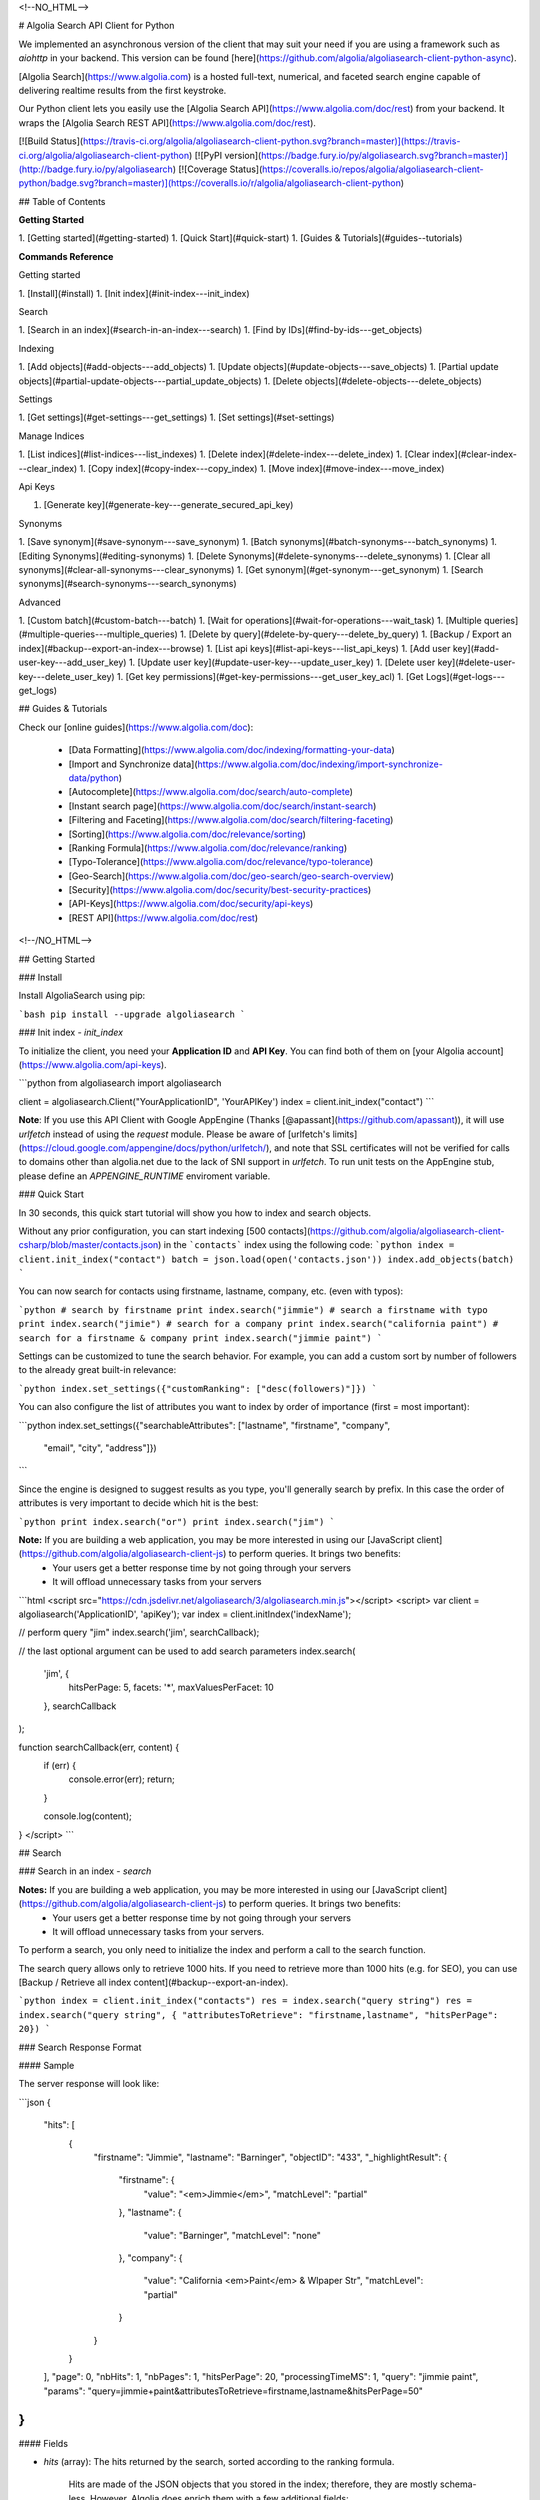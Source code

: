 <!--NO_HTML-->

# Algolia Search API Client for Python

We implemented an asynchronous version of the client that may suit your need if
you are using a framework such as `aiohttp` in your backend. This version can
be found [here](https://github.com/algolia/algoliasearch-client-python-async).





[Algolia Search](https://www.algolia.com) is a hosted full-text, numerical, and faceted search engine capable of delivering realtime results from the first keystroke.


Our Python client lets you easily use the [Algolia Search API](https://www.algolia.com/doc/rest) from your backend. It wraps the [Algolia Search REST API](https://www.algolia.com/doc/rest).



[![Build Status](https://travis-ci.org/algolia/algoliasearch-client-python.svg?branch=master)](https://travis-ci.org/algolia/algoliasearch-client-python) [![PyPI version](https://badge.fury.io/py/algoliasearch.svg?branch=master)](http://badge.fury.io/py/algoliasearch) [![Coverage Status](https://coveralls.io/repos/algolia/algoliasearch-client-python/badge.svg?branch=master)](https://coveralls.io/r/algolia/algoliasearch-client-python)







## Table of Contents

**Getting Started**

1. [Getting started](#getting-started)
1. [Quick Start](#quick-start)
1. [Guides & Tutorials](#guides--tutorials)


**Commands Reference**

Getting started

1. [Install](#install)
1. [Init index](#init-index---init_index)

Search

1. [Search in an index](#search-in-an-index---search)
1. [Find by IDs](#find-by-ids---get_objects)

Indexing

1. [Add objects](#add-objects---add_objects)
1. [Update objects](#update-objects---save_objects)
1. [Partial update objects](#partial-update-objects---partial_update_objects)
1. [Delete objects](#delete-objects---delete_objects)

Settings

1. [Get settings](#get-settings---get_settings)
1. [Set settings](#set-settings)

Manage Indices

1. [List indices](#list-indices---list_indexes)
1. [Delete index](#delete-index---delete_index)
1. [Clear index](#clear-index---clear_index)
1. [Copy index](#copy-index---copy_index)
1. [Move index](#move-index---move_index)

Api Keys

1. [Generate key](#generate-key---generate_secured_api_key)


Synonyms

1. [Save synonym](#save-synonym---save_synonym)
1. [Batch synonyms](#batch-synonyms---batch_synonyms)
1. [Editing Synonyms](#editing-synonyms)
1. [Delete Synonyms](#delete-synonyms---delete_synonyms)
1. [Clear all synonyms](#clear-all-synonyms---clear_synonyms)
1. [Get synonym](#get-synonym---get_synonym)
1. [Search synonyms](#search-synonyms---search_synonyms)


Advanced

1. [Custom batch](#custom-batch---batch)
1. [Wait for operations](#wait-for-operations---wait_task)
1. [Multiple queries](#multiple-queries---multiple_queries)
1. [Delete by query](#delete-by-query---delete_by_query)
1. [Backup / Export an index](#backup--export-an-index---browse)
1. [List api keys](#list-api-keys---list_api_keys)
1. [Add user key](#add-user-key---add_user_key)
1. [Update user key](#update-user-key---update_user_key)
1. [Delete user key](#delete-user-key---delete_user_key)
1. [Get key permissions](#get-key-permissions---get_user_key_acl)
1. [Get Logs](#get-logs---get_logs)



## Guides & Tutorials

Check our [online guides](https://www.algolia.com/doc):

 * [Data Formatting](https://www.algolia.com/doc/indexing/formatting-your-data)
 * [Import and Synchronize data](https://www.algolia.com/doc/indexing/import-synchronize-data/python)
 * [Autocomplete](https://www.algolia.com/doc/search/auto-complete)
 * [Instant search page](https://www.algolia.com/doc/search/instant-search)
 * [Filtering and Faceting](https://www.algolia.com/doc/search/filtering-faceting)
 * [Sorting](https://www.algolia.com/doc/relevance/sorting)
 * [Ranking Formula](https://www.algolia.com/doc/relevance/ranking)
 * [Typo-Tolerance](https://www.algolia.com/doc/relevance/typo-tolerance)
 * [Geo-Search](https://www.algolia.com/doc/geo-search/geo-search-overview)
 * [Security](https://www.algolia.com/doc/security/best-security-practices)
 * [API-Keys](https://www.algolia.com/doc/security/api-keys)
 * [REST API](https://www.algolia.com/doc/rest)









<!--/NO_HTML-->




## Getting Started

### Install




Install AlgoliaSearch using pip:

```bash
pip install --upgrade algoliasearch
```


### Init index - `init_index`

To initialize the client, you need your **Application ID** and **API Key**. You can find both of them on [your Algolia account](https://www.algolia.com/api-keys).

```python
from algoliasearch import algoliasearch

client = algoliasearch.Client("YourApplicationID", 'YourAPIKey')
index = client.init_index("contact")
```

**Note**: If you use this API Client with Google AppEngine (Thanks [@apassant](https://github.com/apassant)), it will use `urlfetch` instead of using the `request` module. Please be aware of [urlfetch's limits](https://cloud.google.com/appengine/docs/python/urlfetch/), and note that SSL certificates will not be verified for calls to domains other than algolia.net due to the lack of SNI support in `urlfetch`. To run unit tests on the AppEngine stub, please define an `APPENGINE_RUNTIME` enviroment variable.



### Quick Start



In 30 seconds, this quick start tutorial will show you how to index and search objects.

Without any prior configuration, you can start indexing [500 contacts](https://github.com/algolia/algoliasearch-client-csharp/blob/master/contacts.json) in the ```contacts``` index using the following code:
```python
index = client.init_index("contact")
batch = json.load(open('contacts.json'))
index.add_objects(batch)
```

You can now search for contacts using firstname, lastname, company, etc. (even with typos):

```python
# search by firstname
print index.search("jimmie")
# search a firstname with typo
print index.search("jimie")
# search for a company
print index.search("california paint")
# search for a firstname & company
print index.search("jimmie paint")
```

Settings can be customized to tune the search behavior. For example, you can add a custom sort by number of followers to the already great built-in relevance:

```python
index.set_settings({"customRanking": ["desc(followers)"]})
```

You can also configure the list of attributes you want to index by order of importance (first = most important):

```python
index.set_settings({"searchableAttributes": ["lastname", "firstname", "company", 
                                         "email", "city", "address"]})
```

Since the engine is designed to suggest results as you type, you'll generally search by prefix. In this case the order of attributes is very important to decide which hit is the best:

```python
print index.search("or")
print index.search("jim")
```


**Note:** If you are building a web application, you may be more interested in using our [JavaScript client](https://github.com/algolia/algoliasearch-client-js) to perform queries. It brings two benefits:
  * Your users get a better response time by not going through your servers
  * It will offload unnecessary tasks from your servers

```html
<script src="https://cdn.jsdelivr.net/algoliasearch/3/algoliasearch.min.js"></script>
<script>
var client = algoliasearch('ApplicationID', 'apiKey');
var index = client.initIndex('indexName');

// perform query "jim"
index.search('jim', searchCallback);

// the last optional argument can be used to add search parameters
index.search(
  'jim', {
    hitsPerPage: 5,
    facets: '*',
    maxValuesPerFacet: 10
  },
  searchCallback
);

function searchCallback(err, content) {
  if (err) {
    console.error(err);
    return;
  }

  console.log(content);
}
</script>
```








## Search

### Search in an index - `search`


**Notes:** If you are building a web application, you may be more interested in using our [JavaScript client](https://github.com/algolia/algoliasearch-client-js) to perform queries. It brings two benefits:
  * Your users get a better response time by not going through your servers
  * It will offload unnecessary tasks from your servers.


To perform a search, you only need to initialize the index and perform a call to the search function.

The search query allows only to retrieve 1000 hits. If you need to retrieve more than 1000 hits (e.g. for SEO), you can use [Backup / Retrieve all index content](#backup--export-an-index).

```python
index = client.init_index("contacts")
res = index.search("query string")
res = index.search("query string", { "attributesToRetrieve": "firstname,lastname", "hitsPerPage": 20})
```

### Search Response Format

#### Sample

The server response will look like:

```json
{
  "hits": [
    {
      "firstname": "Jimmie",
      "lastname": "Barninger",
      "objectID": "433",
      "_highlightResult": {
        "firstname": {
          "value": "<em>Jimmie</em>",
          "matchLevel": "partial"
        },
        "lastname": {
          "value": "Barninger",
          "matchLevel": "none"
        },
        "company": {
          "value": "California <em>Paint</em> & Wlpaper Str",
          "matchLevel": "partial"
        }
      }
    }
  ],
  "page": 0,
  "nbHits": 1,
  "nbPages": 1,
  "hitsPerPage": 20,
  "processingTimeMS": 1,
  "query": "jimmie paint",
  "params": "query=jimmie+paint&attributesToRetrieve=firstname,lastname&hitsPerPage=50"
}
```

#### Fields

- `hits` (array): The hits returned by the search, sorted according to the ranking formula.

    Hits are made of the JSON objects that you stored in the index; therefore, they are mostly schema-less. However, Algolia does enrich them with a few additional fields:

    - `_highlightResult` (object, optional): Highlighted attributes. *Note: Only returned when [attributesToHighlight](#attributestohighlight) is non-empty.*

        - `${attribute_name}` (object): Highlighting for one attribute.

            - `value` (string): Markup text with occurrences highlighted. The tags used for highlighting are specified via [highlightPreTag](#highlightpretag) and [highlightPostTag](#highlightposttag).

            - `matchLevel` (string, enum) = {`none` | `partial` | `full`}: Indicates how well the attribute matched the search query.

            - `matchedWords` (array): List of words *from the query* that matched the object.

            - `fullyHighlighted` (boolean): Whether the entire attribute value is highlighted.

    - `_snippetResult` (object, optional): Snippeted attributes. *Note: Only returned when [attributesToSnippet](#attributestosnippet) is non-empty.*

        - `${attribute_name}` (object): Snippeting for the corresponding attribute.

            - `value` (string): Markup text with occurrences highlighted and optional ellipsis indicators. The tags used for highlighting are specified via [highlightPreTag](#highlightpretag) and [highlightPostTag](#highlightposttag). The text used to indicate ellipsis is specified via [snippetEllipsisText](#snippetellipsistext).

            - `matchLevel` (string, enum) = {`none` | `partial` | `full`}: Indicates how well the attribute matched the search query.

    - `_rankingInfo` (object, optional): Ranking information. *Note: Only returned when [getRankingInfo](#getrankinginfo) is `true`.*

        - `nbTypos` (integer): Number of typos encountered when matching the record. Corresponds to the `typos` ranking criterion in the ranking formula.

        - `firstMatchedWord` (integer): Position of the most important matched attribute in the attributes to index list. Corresponds to the `attribute` ranking criterion in the ranking formula.

        - `proximityDistance` (integer): When the query contains more than one word, the sum of the distances between matched words. Corresponds to the `proximity` criterion in the ranking formula.

        - `userScore` (integer): Custom ranking for the object, expressed as a single numerical value. Conceptually, it's what the position of the object would be in the list of all objects sorted by custom ranking. Corresponds to the `custom` criterion in the ranking formula.

        - `geoDistance` (integer): Distance between the geo location in the search query and the best matching geo location in the record, divided by the geo precision.

        - `geoPrecision` (integer): Precision used when computed the geo distance, in meters. All distances will be floored to a multiple of this precision.

        - `nbExactWords` (integer): Number of exactly matched words. If `alternativeAsExact` is set, it may include plurals and/or synonyms.

        - `words` (integer): Number of matched words, including prefixes and typos.

        - `filters` (integer): *This field is reserved for advanced usage.* It will be zero in most cases.

    - `_distinctSeqID` (integer): *Note: Only returned when [distinct](#distinct) is non-zero.* When two consecutive results have the same value for the attribute used for "distinct", this field is used to distinguish between them.

- `nbHits` (integer): Number of hits that the search query matched.

- `page` (integer): Index of the current page (zero-based). See the [page](#page) search parameter. *Note: Not returned if you use `offset`/`length` for pagination.*

- `hitsPerPage` (integer): Maximum number of hits returned per page. See the [hitsPerPage](#hitsperpage) search parameter. *Note: Not returned if you use `offset`/`length` for pagination.*

- `nbPages` (integer): Number of pages corresponding to the number of hits. Basically, `ceil(nbHits / hitsPerPage)`. *Note: Not returned if you use `offset`/`length` for pagination.*

- `processingTimeMS` (integer): Time that the server took to process the request, in milliseconds. *Note: This does not include network time.*

- `query` (string): An echo of the query text. See the [query](#query) search parameter.

- `queryAfterRemoval` (string, optional): *Note: Only returned when [removeWordsIfNoResults](#removewordsifnoresults) is set to `lastWords` or `firstWords`.* A markup text indicating which parts of the original query have been removed in order to retrieve a non-empty result set. The removed parts are surrounded by `<em>` tags.

- `params` (string, URL-encoded): An echo of all search parameters.

- `message` (string, optional): Used to return warnings about the query.


- `aroundLatLng` (string, optional): *Note: Only returned when [aroundLatLngViaIP](#aroundlatlngviaip) is set.* The computed geo location. **Warning: for legacy reasons, this parameter is a string and not an object.** Format: `${lat},${lng}`, where the latitude and longitude are expressed as decimal floating point numbers.


- `automaticRadius` (integer, optional): *Note: Only returned for geo queries without an explicitly specified radius (see `aroundRadius`).* The automatically computed radius. **Warning: for legacy reasons, this parameter is a string and not an integer.**

When [getRankingInfo](#getrankinginfo) is set to `true`, the following additional fields are returned:

- `serverUsed` (string): Actual host name of the server that processed the request. (Our DNS supports automatic failover and load balancing, so this may differ from the host name used in the request.)

- `parsedQuery` (string): The query string that will be searched, after normalization. Normalization includes removing stop words (if [removeStopWords](#removestopwords) is enabled), and transforming portions of the query string into phrase queries (see [advancedSyntax](#advancedsyntax)).

- `timeoutCounts` (boolean): Whether a timeout was hit when computing the facet counts. When `true`, the counts will be interpolated (i.e. approximate). See also `exhaustiveFacetsCount`.

- `timeoutHits` (boolean): Whether a timeout was hit when retrieving the hits. When true, some results may be missing.

... and ranking information is also added to each of the hits (see above).

When [facets](#facets) is non-empty, the following additional fields are returned:

- `facets` (object): Maps each facet name to the corresponding facet counts:

    - `${facet_name}` (object): Facet counts for the corresponding facet name:

        - `${facet_value}` (integer): Count for this facet value.

- `facets_stats` (object, optional): *Note: Only returned when at least one of the returned facets contains numerical values.* Statistics for numerical facets:

    - `${facet_name}` (object): The statistics for a given facet:

        - `min` (integer | float): The minimum value in the result set.

        - `max` (integer | float): The maximum value in the result set.

        - `avg` (integer | float): The average facet value in the result set.

        - `sum` (integer | float): The sum of all values in the result set.

- `exhaustiveFacetsCount` (boolean): Whether the counts are exhaustive (`true`) or approximate (`false`). *Note: When using [distinct](#distinct), the facet counts cannot be exhaustive.*

### Search Parameters

Here is the list of parameters you can use with the search method (`search` [scope](#scope)):
Parameters that can also be used in a setSettings also have the `indexing` [scope](#scope)

**Search**

- [query](#query) `search`

**Attributes**

- [attributesToRetrieve](#attributestoretrieve) `settings`, `search`
- [restrictSearchableAttributes](#restrictsearchableattributes) `search`

**Filtering / Faceting**

- [filters](#filters) `search`
- [facets](#facets) `search`
- [maxValuesPerFacet](#maxvaluesperfacet) `settings`, `search`

**Highlighting / Snippeting**

- [attributesToHighlight](#attributestohighlight) `settings`, `search`
- [attributesToSnippet](#attributestosnippet) `settings`, `search`
- [highlightPreTag](#highlightpretag) `settings`, `search`
- [highlightPostTag](#highlightposttag) `settings`, `search`
- [snippetEllipsisText](#snippetellipsistext) `settings`, `search`
- [restrictHighlightAndSnippetArrays](#restricthighlightandsnippetarrays) `settings`, `search`

**Pagination**

- [page](#page) `search`
- [hitsPerPage](#hitsperpage) `settings`, `search`
- [offset](#offset) `search`
- [length](#length) `search`

**Typos**

- [minWordSizefor1Typo](#minwordsizefor1typo) `settings`, `search`
- [minWordSizefor2Typos](#minwordsizefor2typos) `settings`, `search`
- [typoTolerance](#typotolerance) `settings`, `search`
- [allowTyposOnNumericTokens](#allowtyposonnumerictokens) `settings`, `search`
- [ignorePlurals](#ignoreplurals) `settings`, `search`
- [disableTypoToleranceOnAttributes](#disabletypotoleranceonattributes) `settings`, `search`

**Geo-Search**

- [aroundLatLng](#aroundlatlng) `search`
- [aroundLatLngViaIP](#aroundlatlngviaip) `search`
- [aroundRadius](#aroundradius) `search`
- [aroundPrecision](#aroundprecision) `search`
- [minimumAroundRadius](#minimumaroundradius) `search`
- [insideBoundingBox](#insideboundingbox) `search`
- [insidePolygon](#insidepolygon) `search`

**Query Strategy**

- [queryType](#querytype) `settings`, `search`
- [removeWordsIfNoResults](#removewordsifnoresults) `settings`, `search`
- [advancedSyntax](#advancedsyntax) `settings`, `search`
- [optionalWords](#optionalwords) `settings`, `search`
- [removeStopWords](#removestopwords) `settings`, `search`
- [disableExactOnAttributes](#disableexactonattributes) `settings`, `search`
- [exactOnSingleWordQuery](#exactonsinglewordquery) `settings`, `search`
- [alternativesAsExact](#alternativesasexact) `settings`, `search`

**Advanced**

- [distinct](#distinct) `settings`, `search`
- [getRankingInfo](#getrankinginfo) `search`
- [numericFilters (deprecated)](#numericfilters-deprecated) `search`
- [tagFilters (deprecated)](#tagfilters-deprecated) `search`
- [facetFilters (deprecated)](#facetfilters-deprecated) `search`
- [analytics](#analytics) `search`
- [analyticsTags](#analyticstags) `search`
- [synonyms](#synonyms) `search`
- [replaceSynonymsInHighlight](#replacesynonymsinhighlight) `search`, `settings`
- [minProximity](#minproximity) `search`, `settings`
- [responseFields](#responsefields) `search`, `settings`

### Multiple queries - `multiple_queries`

You can send multiple queries with a single API call using a batch of queries:

```python
# perform 3 queries in a single API call:
# - 1st query targets index `categories`
# - 2nd and 3rd queries target index `products` 
results = self.client.multiple_queries([{"indexName" : "categories", "query" : myQueryString, "hitsPerPage": 3}
  , {"indexName" : "categories", "query" : myQueryString, "hitsPerPage": 3, "filters": "_tags:promotion"}
  , {"indexName" : "categories", "query" : myQueryString, "hitsPerPage": 10}])

print results["results"]
```

You can specify a `strategy` parameter to optimize your multiple queries:

- `none`: Execute the sequence of queries until the end.
- `stopIfEnoughMatches`: Execute the sequence of queries until the number of hits is reached by the sum of hits.

#### Response

The resulting JSON contains the following fields:

- `results` (array): The results for each request, in the order they were submitted. The contents are the same as in [Search in an index](#search-in-an-index---search).

    Each result also includes the following additional fields:

    - `index` (string): The name of the targeted index.

    - `processed` (boolean, optional): *Note: Only returned when `strategy` is `stopIfEnoughmatches`.* Whether the query was processed.



### Find by IDs - `get_objects`

You can easily retrieve an object using its `objectID` and optionally specify a comma separated list of attributes you want:

```python
# Retrieves all attributes
index.get_object("myID")
# Retrieves firstname and lastname attributes
res = index.get_object("myID", "firstname,lastname")
# Retrieves only the firstname attribute
res = index.get_object("myID", "firstname")
```

You can also retrieve a set of objects:

```python
res = index.get_objects(["myID1", "myID2"])
```




## Indexing



### Add objects - `add_objects`

Each entry in an index has a unique identifier called `objectID`. There are two ways to add an entry to the index:

 1. Supplying your own `objectID`.
 2. Using automatic `objectID` assignment. You will be able to access it in the answer.

You don't need to explicitly create an index, it will be automatically created the first time you add an object.
Objects are schema less so you don't need any configuration to start indexing. If you wish to configure things, the settings section provides details about advanced settings.

Example with automatic `objectID` assignments:

```python
res = index.add_objects([{"firstname": "Jimmie", 
                         "lastname": "Barninger"},
                        {"firstname": "Warren", 
                         "lastname": "Speach"}])
```

Example with manual `objectID` assignments:

```python
res = index.add_objects([{"objectID": "1",
                         "firstname": "Jimmie",
                         "lastname": "Barninger"},
                        {"objectID": "2",
                         "firstname": "Warren",
                         "lastname": "Speach"}])
```

To add a single object, use the `[Add object](#add-object---add_object)` method:

```python
res = index.add_object({"firstname": "Jimmie", 
                       "lastname": "Barninger"}, "myID")
print "ObjectID=%s" % res["objectID"]
```

### Update objects - `save_objects`

You have three options when updating an existing object:

 1. Replace all its attributes.
 2. Replace only some attributes.
 3. Apply an operation to some attributes.

Example on how to replace all attributes existing objects:

```python
res = index.save_objects([{"firstname": "Jimmie", 
                          "lastname": "Barninger",
                           "objectID": "myID1"},
                          {"firstname": "Warren", 
                          "lastname": "Speach",
                           "objectID": "myID2"}])
```

To update a single object, you can use the `save_object` method:

```python
index.save_object({"firstname": "Jimmie", 
                  "lastname": "Barninger", 
                  "city": "New York",
                  "objectID": "myID"})
```


### Partial update objects - `partial_update_objects`

You have many ways to update an object's attributes:

 1. Set the attribute value
 2. Add a string or number element to an array
 3. Remove an element from an array
 4. Add a string or number element to an array if it doesn't exist
 5. Increment an attribute
 6. Decrement an attribute

Example to update only the city attribute of an existing object:

```python
index.partial_update_object({"city": "San Francisco", 
                           "objectID": "myID"})
```

Example to add a tag:

```python
index.partial_update_object({"_tags": { "value": "MyTag", "_operation": "Add"}, 
                           "objectID": "myID"})
```

Example to remove a tag:

```python
index.partial_update_object({"_tags": { "value": "MyTag", "_operation": "Remove"}, 
                           "objectID": "myID"})
```

Example to add a tag if it doesn't exist:

```python
index.partial_update_object({"_tags": { "value": "MyTag", "_operation": "AddUnique"}, 
                           "objectID": "myID"})
```

Example to increment a numeric value:

```python
index.partial_update_object({"price": { "value": 42, "_operation": "Increment"}, 
                           "objectID": "myID"})
```

Note: Here we are incrementing the value by `42`. To increment just by one, put
`value:1`.

Example to decrement a numeric value:

```python
index.partial_update_object({"price": { "value": 42, "_operation": "Decrement"}, 
                           "objectID": "myID"})
```

Note: Here we are decrementing the value by `42`. To decrement just by one, put
`value:1`.

To partial update multiple objects using one API call, you can use the `[Partial update objects](#partial-update-objects---partial_update_objects)` method:

```python
res = index.partial_update_objects([{"firstname": "Jimmie", 
                                   "objectID": "myID1"},
                                  {"firstname": "Warren", 
                                   "objectID": "myID2"}])
```


### Delete objects - `delete_objects`

You can delete objects using their `objectID`:

```python
res = index.delete_objects(["myID1", "myID2"])
```

To delete a single object, you can use the `[Delete object](#delete-object---delete_object)` method:

```python
index.delete_object("myID")
```

### Delete by query - `delete_by_query`

You can delete all objects matching a single query with the following code. Internally, the API client performs the query, deletes all matching hits, and waits until the deletions have been applied.


Take your precautions when using this method. Calling it with an empty query will result in cleaning the index of all its records.

```python
params = {}
index.delete_by_query("John", params)
```

### Wait for operations - `wait_task`

All write operations in Algolia are asynchronous by design.

It means that when you add or update an object to your index, our servers will
reply to your request with a `taskID` as soon as they understood the write
operation.

The actual insert and indexing will be done after replying to your code.

You can wait for a task to complete using the `waitTask` method on the `taskID` returned by a write operation.

For example, to wait for indexing of a new object:

```python
res = index.add_object({"firstname": "Jimmie", 
                       "lastname": "Barninger"})
index.wait_task(res["taskID"])
```

If you want to ensure multiple objects have been indexed, you only need to check
the biggest `taskID`.


## Settings



### Get settings - `get_settings`

You can retrieve settings:

```python
settings = index.get_settings()
print settings
```

### Set settings

```python
index.set_settings({"customRanking": ["desc(followers)"]})
```

**Warning**

Performance wise, it's better to do a `` before pushing the data

#### Replica settings

You can forward all settings updates to the replicas of an index by using the `forwardToReplicas` option:

```python
index.set_settings({"customRanking": ["desc(followers)"]}, True)
```



### Index settings parameters

Here is the list of parameters you can use with the set settings method (`settings` [scope](#scope)).


Parameters that can be overridden at search time also have the `search` [scope](#scope).

**Attributes**

- [searchableAttributes](#searchableattributes) `settings`
- [attributesForFaceting](#attributesforfaceting) `settings`
- [attributesToRetrieve](#attributestoretrieve) `settings`, `search`
- [unretrievableAttributes](#unretrievableattributes) `settings`

**Ranking**

- [ranking](#ranking) `settings`
- [customRanking](#customranking) `settings`
- [replicas](#replicas) `settings`

**Filtering / Faceting**

- [maxValuesPerFacet](#maxvaluesperfacet) `settings`, `search`

**Highlighting / Snippeting**

- [attributesToHighlight](#attributestohighlight) `settings`, `search`
- [attributesToSnippet](#attributestosnippet) `settings`, `search`
- [highlightPreTag](#highlightpretag) `settings`, `search`
- [highlightPostTag](#highlightposttag) `settings`, `search`
- [snippetEllipsisText](#snippetellipsistext) `settings`, `search`

**Pagination**

- [hitsPerPage](#hitsperpage) `settings`, `search`

**Typos**

- [minWordSizefor1Typo](#minwordsizefor1typo) `settings`, `search`
- [minWordSizefor2Typos](#minwordsizefor2typos) `settings`, `search`
- [typoTolerance](#typotolerance) `settings`, `search`
- [allowTyposOnNumericTokens](#allowtyposonnumerictokens) `settings`, `search`
- [ignorePlurals](#ignoreplurals) `settings`, `search`
- [disableTypoToleranceOnAttributes](#disabletypotoleranceonattributes) `settings`, `search`
- [separatorsToIndex](#separatorstoindex) `settings`

**Query Strategy**

- [queryType](#querytype) `settings`, `search`
- [removeWordsIfNoResults](#removewordsifnoresults) `settings`, `search`
- [advancedSyntax](#advancedsyntax) `settings`, `search`
- [optionalWords](#optionalwords) `settings`, `search`
- [removeStopWords](#removestopwords) `settings`, `search`
- [disablePrefixOnAttributes](#disableprefixonattributes) `settings`
- [disableExactOnAttributes](#disableexactonattributes) `settings`, `search`
- [exactOnSingleWordQuery](#exactonsinglewordquery) `settings`, `search`
- [alternativesAsExact](#alternativesasexact) `settings`, `search`

**Advanced**

- [attributeForDistinct](#attributefordistinct) `settings`
- [distinct](#distinct) `settings`, `search`
- [numericAttributesForFiltering](#numericattributesforfiltering) `settings`
- [allowCompressionOfIntegerArray](#allowcompressionofintegerarray) `settings`
- [altCorrections](#altcorrections) `settings`
- [placeholders](#placeholders) `settings`

## Parameters

### Overview

#### Scope

Each parameter in this page has a scope. Depending on the scope, you can use the parameter within the `setSettings`
and/or the `search` method

They are three scopes:

- `settings`: The setting can only be used in the `setSettings` method
- `search`: The setting can only be used in the `search` method
- `settings` `search`: The setting can be used in the `setSettings` method and be override in the`search` method


#### Parameters List

**Search**

- [query](#query) `search`

**Attributes**

- [searchableAttributes](#searchableattributes) `settings`
- [attributesForFaceting](#attributesforfaceting) `settings`
- [unretrievableAttributes](#unretrievableattributes) `settings`
- [attributesToRetrieve](#attributestoretrieve) `settings`, `search`
- [restrictSearchableAttributes](#restrictsearchableattributes) `search`

**Ranking**

- [ranking](#ranking) `settings`
- [customRanking](#customranking) `settings`
- [replicas](#replicas) `settings`

**Filtering / Faceting**

- [filters](#filters) `search`
- [facets](#facets) `search`
- [maxValuesPerFacet](#maxvaluesperfacet) `settings`, `search`

**Highlighting / Snippeting**

- [attributesToHighlight](#attributestohighlight) `settings`, `search`
- [attributesToSnippet](#attributestosnippet) `settings`, `search`
- [highlightPreTag](#highlightpretag) `settings`, `search`
- [highlightPostTag](#highlightposttag) `settings`, `search`
- [snippetEllipsisText](#snippetellipsistext) `settings`, `search`
- [restrictHighlightAndSnippetArrays](#restricthighlightandsnippetarrays) `settings`, `search`

**Pagination**

- [page](#page) `search`
- [hitsPerPage](#hitsperpage) `settings`, `search`
- [offset](#offset) `search`
- [length](#length) `search`

**Typos**

- [minWordSizefor1Typo](#minwordsizefor1typo) `settings`, `search`
- [minWordSizefor2Typos](#minwordsizefor2typos) `settings`, `search`
- [typoTolerance](#typotolerance) `settings`, `search`
- [allowTyposOnNumericTokens](#allowtyposonnumerictokens) `settings`, `search`
- [ignorePlurals](#ignoreplurals) `settings`, `search`
- [disableTypoToleranceOnAttributes](#disabletypotoleranceonattributes) `settings`, `search`
- [separatorsToIndex](#separatorstoindex) `settings`

**Geo-Search**

- [aroundLatLng](#aroundlatlng) `search`
- [aroundLatLngViaIP](#aroundlatlngviaip) `search`
- [aroundRadius](#aroundradius) `search`
- [aroundPrecision](#aroundprecision) `search`
- [minimumAroundRadius](#minimumaroundradius) `search`
- [insideBoundingBox](#insideboundingbox) `search`
- [insidePolygon](#insidepolygon) `search`

**Query Strategy**

- [queryType](#querytype) `settings`, `search`
- [removeWordsIfNoResults](#removewordsifnoresults) `settings`, `search`
- [advancedSyntax](#advancedsyntax) `settings`, `search`
- [optionalWords](#optionalwords) `settings`, `search`
- [removeStopWords](#removestopwords) `settings`, `search`
- [disablePrefixOnAttributes](#disableprefixonattributes) `settings`
- [disableExactOnAttributes](#disableexactonattributes) `settings`, `search`
- [exactOnSingleWordQuery](#exactonsinglewordquery) `settings`, `search`
- [alternativesAsExact](#alternativesasexact) `settings`, `search`

**Advanced**

- [attributeForDistinct](#attributefordistinct) `settings`
- [distinct](#distinct) `settings`, `search`
- [getRankingInfo](#getrankinginfo) `search`
- [numericAttributesForFiltering](#numericattributesforfiltering) `settings`
- [allowCompressionOfIntegerArray](#allowcompressionofintegerarray) `settings`
- [numericFilters (deprecated)](#numericfilters-deprecated) `search`
- [tagFilters (deprecated)](#tagfilters-deprecated) `search`
- [facetFilters (deprecated)](#facetfilters-deprecated) `search`
- [analytics](#analytics) `search`
- [analyticsTags](#analyticstags) `search`
- [synonyms](#synonyms) `search`
- [replaceSynonymsInHighlight](#replacesynonymsinhighlight) `search`, `settings`
- [placeholders](#placeholders) `settings`
- [altCorrections](#altcorrections) `settings`
- [minProximity](#minproximity) `search`, `settings`
- [responseFields](#responsefields) `search`, `settings`

### Search

#### query

- scope: `search`
- type: `string`
- default: `""`


The instant search query string, used to set the string you want to search in your index. If no query parameter is set, the textual search will match with all the objects.

### Attributes

#### searchableAttributes

- scope: `settings`
- type: `array of strings`
- default: `*`
- formerly known as: `attributesToIndex`


The list of attributes you want index (i.e. to make searchable).

If set to null, all textual and numerical attributes of your objects are indexed.
Make sure you updated this setting to get optimal results.

This parameter has two important uses:

1. **Limit the attributes to index.** For example, if you store the URL of a picture, you want to store it and be able to retrieve it, but you probably don't want to search in the URL.

2. **Control part of the ranking.** The contents of the `searchableAttributes` parameter impacts ranking in two complementary ways:

    First, the order in which attributes are listed defines their ranking priority: matches in attributes at the beginning of the list will be considered more important than matches in attributes further down the list. To assign the same priority to several attributes, pass them within the same string, separated by commas. For example, by specifying `["title,"alternative_title", "text"]`, `title` and `alternative_title` will have the same priority, but a higher priority than `text`.

    Then, within the same attribute, matches near the beginning of the text will be considered more important than matches near the end. You can disable this behavior by wrapping your attribute name inside an `unordered()` modifier. For example, `["title", "unordered(text)"]` will consider all positions inside the `text` attribute as equal, but positions inside the `title` attribute will still matter.

**Note:** To get a full description of how the ranking works, you can have a look at our [Ranking guide](https://www.algolia.com/doc/guides/relevance/ranking).


#### attributesForFaceting

- scope: `settings`
- type: `array of strings`
- default: `null`


The list of attributes you want to use for faceting.
All strings within these attributes will be extracted and added as facets.
If set to `null`, no attribute is used for faceting.


#### unretrievableAttributes

- scope: `settings`
- type: `array of strings`
- default: `null`


The list of attributes that cannot be retrieved at query time.
This feature allows you to have attributes that are used for indexing
and/or ranking but cannot be retrieved.

**Warning**: For testing purposes, this setting is ignored when you're using the **admin** API key.

#### attributesToRetrieve

- scope: `settings`, `search`
- type: `array of strings`
- default: `*`


A string that contains the list of attributes you want to retrieve in order to minimize the size of the JSON answer.

Attributes are separated with a comma (for example `"name,address"`).
You can also use a string array encoding (for example `["name","address"]` ).
By default, all attributes are retrieved.
You can also use `*` to retrieve all values when an **attributesToRetrieve** setting is specified for your index.

**Note:** `objectID` is always retrieved, even when not specified.


#### restrictSearchableAttributes

- scope: `search`
- type: `array of strings`
- default: `searchableAttributes`


List of attributes you want to use for textual search (must be a subset of the `searchableAttributes` index setting).
Attributes are separated with a comma such as `"name,address"`.
You can also use JSON string array encoding such as `encodeURIComponent("[\"name\",\"address\"]")`.
By default, all attributes specified in the `searchableAttributes` settings are used to search.


### Ranking

#### ranking

- scope: `settings`
- type: `array of strings`
- default: `['typo', 'geo', 'words', 'filters', 'proximity', 'attribute', 'exact', 'custom']`


Controls the way results are sorted.

We have nine available criterion:

* `typo`: Sort according to number of typos.
* `geo`: Sort according to decreasing distance when performing a geo location based search.
* `words`: Sort according to the number of query words matched by decreasing order. This parameter is useful when you use the `optionalWords` query parameter to have results with the most matched words first.
* `proximity`: Sort according to the proximity of the query words in hits.
* `attribute`: Sort according to the order of attributes defined by searchableAttributes.
* `exact`:
  * If the user query contains one word: sort objects having an attribute that is exactly the query word before others. For example, if you search for the TV show "V", you want to find it with the "V" query and avoid getting all popular TV shows starting by the letter V before it.
  * If the user query contains multiple words: sort according to the number of words that matched exactly (not as a prefix).
* `custom`: Sort according to a user defined formula set in the `customRanking` attribute.
* `asc(attributeName)`: Sort according to a numeric attribute using ascending order. `attributeName` can be the name of any numeric attribute in your records (integer, double or boolean).
* `desc(attributeName)`: Sort according to a numeric attribute using descending order. `attributeName` can be the name of any numeric attribute in your records (integer, double or boolean).

To get a full description of how the Ranking works,
you can have a look at our [Ranking guide](https://www.algolia.com/doc/guides/relevance/ranking).

#### customRanking

- scope: `settings`
- type: `array of strings`
- default: `[]`


Lets you specify part of the ranking.

The syntax of this condition is an array of strings containing attributes
prefixed by the asc (ascending order) or desc (descending order) operator.

For example, `"customRanking" => ["desc(population)", "asc(name)"]`.

To get a full description of how the Custom Ranking works,
you can have a look at our [Ranking guide](https://www.algolia.com/doc/guides/relevance/ranking).

#### replicas

- scope: `settings`
- type: `array of strings`
- default: `[]`
- formerly known as: `slaves`


The list of indices on which you want to replicate all write operations.

In order to get response times in milliseconds, we pre-compute part of the ranking during indexing.

If you want to use different ranking configurations depending of the use case,
you need to create one index per ranking configuration.

This option enables you to perform write operations only on this index and automatically
update replica indices with the same operations.

### Filtering / Faceting

#### filters

- scope: `search`
- type: `string`
- default: `""`


Filter the query with numeric, facet or/and tag filters.

The syntax is a SQL like syntax, you can use the OR and AND keywords.
The syntax for the underlying numeric, facet and tag filters is the same than in the other filters:

`available=1 AND (category:Book OR NOT category:Ebook) AND _tags:public`
`date: 1441745506 TO 1441755506 AND inStock > 0 AND author:"John Doe"`

If no attribute name is specified,
the filter applies to `_tags`.

For example: `public OR user_42` will translate to `_tags:public OR _tags:user_42`.

The list of keywords is:

* `OR`: create a disjunctive filter between two filters.
* `AND`: create a conjunctive filter between two filters.
* `TO`: used to specify a range for a numeric filter.
* `NOT`: used to negate a filter. The syntax with the `-` isn’t allowed.

**Note:** To specify a value with spaces or with a value equal to a keyword, it's possible to add quotes.

**Warnings:**

* Like for the other filters (for performance reasons), it's not possible to have `FILTER1 OR (FILTER2 AND FILTER3)`.
* It is not possible to mix different categories of filters inside an OR like: `num=3 OR tag1 OR facet:value`.
* It is not possible to negate a group; only individual filters can be negated:  `NOT(FILTER1 OR (FILTER2))` is not allowed.


#### facets

- scope: `search`
- type: `string`
- default: `""`


You can use [facets](#facets) to retrieve only a part of your attributes declared in
**[attributesForFaceting](#attributesforfaceting)** attributes.
It will not filter your results, if you want to filter results you should use [filters](#filters).

For each of the declared attributes, you'll be able to retrieve a list of the most relevant facet values,
and their associated count for the current query.

**Example**

If you have defined in your **[attributesForFaceting](#attributesforfaceting)**:

```
["category", "author", "nb_views", "nb_downloads"]
```

... but, for the current search, you want to retrieve facet values only for `category` and `author`, then you can specify:

```
["category", "author"]
```

**Warnings**

- When using [facets](#facets) in a search query, only attributes that have been added in **attributesForFaceting** index setting can be used in this parameter.
You can also use `*` to perform faceting on all attributes specified in `attributesForFaceting`.
If the number of results is important, the count can be approximate,
the attribute `exhaustiveFacetsCount` in the response is true when the count is exact.

#### maxValuesPerFacet

- scope: `settings`, `search`
- type: `integer`
- default: `""`


Limit the number of facet values returned for each facet.

For example, `maxValuesPerFacet=10` will retrieve a maximum of 10 values per facet.

**Warnings**

- The engine has a hard limit on the `maxValuesPerFacet` of `1000`. Any value above that will be interpreted by the engine as being `1000`.

### Highlighting / Snippeting

#### attributesToHighlight

- scope: `settings`, `search`
- type: `array of strings`
- default: `null`


Default list of attributes to highlight.
If set to null, all indexed attributes are highlighted.

A string that contains the list of attributes you want to highlight according to the query.
Attributes are separated by commas.
You can also use a string array encoding (for example `["name","address"]`).
If an attribute has no match for the query, the raw value is returned.
By default, all indexed attributes are highlighted (as long as they are strings).
You can use `*` if you want to highlight all attributes.

A matchLevel is returned for each highlighted attribute and can contain:

* `full`: If all the query terms were found in the attribute.
* `partial`: If only some of the query terms were found.
* `none`: If none of the query terms were found.

#### attributesToSnippet

- scope: `settings`, `search`
- type: `array of strings`
- default: `null`


Default list of attributes to snippet alongside the number of words to return (syntax is `attributeName:nbWords`).
If set to null, no snippet is computed.

#### highlightPreTag

- scope: `settings`, `search`
- type: `string`
- default: `<em>`


Specify the string that is inserted before the highlighted parts in the query result (defaults to `<em>`).



#### highlightPostTag

- scope: `settings`, `search`
- type: `string`
- default: `</em>`


Specify the string that is inserted after the highlighted parts in the query result (defaults to `</em>`).



#### snippetEllipsisText

- scope: `settings`, `search`
- type: `string`
- default: `…`


String used as an ellipsis indicator when a snippet is truncated.

**Note:** Defaults to an empty string for all accounts created before 10/2/2016, and to `…` (U+2026) for accounts created after that date.

#### restrictHighlightAndSnippetArrays

- scope: `settings`, `search`
- type: `boolean`
- default: `false`


If set to true, restrict arrays in highlights and snippets to items that matched the query at least partially else return all array items in highlights and snippets.

### Pagination

#### page

- scope: `search`
- type: `integer`
- default: `0`


Pagination parameter used to select the page to retrieve.

**Warning:** Page is zero based. Thus, to retrieve the 10th page, you need to set `page=9`.

#### hitsPerPage

- scope: `settings`, `search`
- type: `integer`
- default: `20`


Pagination parameter used to select the number of hits per page.

#### offset

- scope: `search`
- type: `integer`
- default: `null`


Offset of the first hit to return (zero-based).

**Warning:** In most cases, `page`/`hitsPerPage` is the recommended method for pagination; `offset`/`length` is reserved for advanced use.

#### length

- scope: `search`
- type: `integer`
- default: `null`


Number of hits to return.

**Warning:** In most cases, `page`/`hitsPerPage` is the recommended method for pagination; `offset`/`length` is reserved for advanced use.

### Typos

#### minWordSizefor1Typo

- scope: `settings`, `search`
- type: `integer`
- default: `4`


The minimum number of characters needed to accept one typo.

#### minWordSizefor2Typos

- scope: `settings`, `search`
- type: `integer`
- default: `8`


The minimum number of characters needed to accept two typos.

#### typoTolerance

- scope: `settings`, `search`
- type: `boolean`
- default: `true`


This option allows you to control the number of typos allowed in the result set:

* `true`: The typo tolerance is enabled and all matching hits are retrieved (default behavior).
* `false`: The typo tolerance is disabled. All results with typos will be hidden.
* `min`: Only keep results with the minimum number of typos. For example, if one result matches without typos, then all results with typos will be hidden.
* `strict`: Hits matching with 2 typos are not retrieved if there are some matching without typos.


#### allowTyposOnNumericTokens

- scope: `settings`, `search`
- type: `boolean`
- default: `true`


If set to false, disables typo tolerance on numeric tokens (numbers).

#### ignorePlurals

- scope: `settings`, `search`
- type: `boolean`
- default: `false`


If set to true, plural won't be considered as a typo. For example, car and cars, or foot and feet will be considered as equivalent. Defaults to false.

#### disableTypoToleranceOnAttributes

- scope: `settings`, `search`
- type: `string`
- default: `""`


List of attributes on which you want to disable typo tolerance
(must be a subset of the `searchableAttributes` index setting).

Attributes are separated with a comma such as `"name,address"`.
You can also use JSON string array encoding such as `encodeURIComponent("[\"name\",\"address\"]")`.

#### separatorsToIndex

- scope: `settings`
- type: `string`
- default: `""`


Specify the separators (punctuation characters) to index.

By default, separators are not indexed.

**Example:** Use `+#` to be able to search for "Google+" or "C#".



### Geo-Search

Geo search requires that you provide at least one geo location in each record at indexing time, under the `_geoloc` attribute. Each location must be an object with two numeric `lat` and `lng` attributes. You may specify either one location:

```
{
  "_geoloc": {
    "lat": 48.853409,
    "lng": 2.348800
  }
}
```

... or an array of locations:

```
{
  "_geoloc": [
    {
      "lat": 48.853409,
      "lng": 2.348800
    },
    {
      "lat": 48.547456,
      "lng": 2.972075
    }
  ]
}
```




#### aroundLatLng

- scope: `search`
- type: `string`
- default: ``


Search for entries around a given location (specified as two floats separated by a comma).

For example, `aroundLatLng=47.316669,5.016670`.

- By default the maximum distance is automatically guessed based on the density of the area
but you can specify it manually in meters with the **aroundRadius** parameter.
The precision for ranking can be set with **aroundPrecision** parameter.
- If you set aroundPrecision=100, the distances will be considered by ranges of 100m.
- For example all distances 0 and 100m will be considered as identical for the "geo" ranking parameter.

When `aroundRadius` is not set, the radius is computed automatically using the density of the area; you can retrieve the computed value in the `automaticRadius` attribute of the response.
You can also use the `minimumAroundRadius` query parameter to specify a minimum radius in meters for the automatic computation of `aroundRadius`.





#### aroundLatLngViaIP

- scope: `search`
- type: `string`
- default: `false`


Search for entries around a given latitude/longitude automatically computed from user IP address.

To enable it, use `aroundLatLngViaIP=true`.

You can specify the maximum distance in meters with the `aroundRadius` parameter
and the precision for ranking with `aroundPrecision`.

For example:
- if you set aroundPrecision=100,
two objects that are in the range 0-99m
will be considered as identical in the ranking for the "geo" ranking parameter (same for 100-199, 200-299, ... ranges).



#### aroundRadius

- scope: `search`
- type: `integer`, `"all"`
- default: `null`


Control the radius associated with a geo search. Defined in meters.

If not set, the radius is computed automatically using the density of the area. You can retrieve the computed radius in the `automaticRadius` attribute of the response. You can also specify a minimum value for the automatic radius by using the `minimumAroundRadius` query parameter. You can specify `aroundRadius=all` if you want to compute the geo distance without filtering in a geo area; this option will be faster than specifying a big integer value.

#### aroundPrecision

- scope: `search`
- type: `integer`
- default: `null`


Control the precision of a geo search. Defined in meters. For example, if you set `aroundPrecision=100`, two objects that are in the range 0-99m will be considered as identical in the ranking for the `geo` ranking parameter (same for 100-199, 200-299, … ranges).

#### minimumAroundRadius

- scope: `search`
- type: `integer`
- default: `null`


Define the minimum radius used for a geo search when `aroundRadius` is not set. The radius is computed automatically using the density of the area. You can retrieve the computed radius in the `automaticRadius` attribute of the answer.

#### insideBoundingBox

- scope: `search`
- type: `string`
- default: `null`


Search entries inside a given area defined by the two extreme points of a rectangle
(defined by 4 floats: p1Lat,p1Lng,p2Lat,p2Lng).
For example:
- `insideBoundingBox=47.3165,4.9665,47.3424,5.0201`

You can use several bounding boxes (OR) by passing more than 4 values.
For example: instead of having 4 values you can pass 8 to search inside the UNION of two bounding boxes.

#### insidePolygon

- scope: `search`
- type: `string`
- default: ``


Search entries inside a given area defined by a set of points
(defined by a minimum of 6 floats: p1Lat,p1Lng,p2Lat,p2Lng,p3Lat,p3Long).

For example:
`InsidePolygon=47.3165,4.9665,47.3424,5.0201,47.32,4.98`).


### Query Strategy

#### queryType

- scope: `settings`, `search`
- type: `enum`
- default: `'prefixLast'`


Selects how the query words are interpreted. It can be one of the following values:
* `prefixAll`:
All query words are interpreted as prefixes. This option is not recommended.
* `prefixLast`:
Only the last word is interpreted as a prefix (default behavior).
* `prefixNone`:
No query word is interpreted as a prefix. This option is not recommended.

#### removeWordsIfNoResults

- scope: `settings`, `search`
- type: `string`
- default: `'none'`


This option is used to select a strategy in order to avoid having an empty result page.
There are four different options:

- `lastWords`:
When a query does not return any results, the last word will be added as optional.
The process is repeated with n-1 word, n-2 word, ... until there are results.
- `firstWords`:
When a query does not return any results, the first word will be added as optional.
The process is repeated with second word, third word, ... until there are results.
- `allOptional`:
When a query does not return any results, a second trial will be made with all words as optional.
This is equivalent to transforming the AND operand between query terms to an OR operand.
- `none`:
No specific processing is done when a query does not return any results (default behavior).


#### advancedSyntax

- scope: `settings`, `search`
- type: `boolean`
- default: `false`


Enables the advanced query syntax.

This syntax allow to do two things:

* **Phrase query**: A phrase query defines a particular sequence of terms. A phrase query is built by Algolia's query parser for words surrounded by `"`. For example, `"search engine"` will retrieve records having `search` next to `engine` only. Typo tolerance is _disabled_ on phrase queries.
* **Prohibit operator**: The prohibit operator excludes records that contain the term after the `-` symbol. For example, `search -engine` will retrieve records containing `search` but not `engine`.


#### optionalWords

- scope: `settings`, `search`
- type: `array of strings`
- default: `[]`


A string that contains the comma separated list of words that should be considered as optional when found in the query.

#### removeStopWords

- scope: `settings`, `search`
- type: `boolean`, `array of strings`
- default: `false`


Remove stop words from the query **before** executing it. It can be:

- a **boolean**: enable or disable stop words for all 41 supported languages; or
- a **list of language ISO codes** (as a comma-separated string) for which stop words should be enabled.

In most use-cases, **we don’t recommend enabling this option**.

List of 41 supported languages with their associated iso code: Arabic=`ar`, Armenian=`hy`, Basque=`eu`, Bengali=`bn`, Brazilian=`pt-br`, Bulgarian=`bg`, Catalan=`ca`, Chinese=`zh`, Czech=`cs`, Danish=`da`, Dutch=`nl`, English=`en`, Finnish=`fi`, French=`fr`, Galician=`gl`, German=`de`, Greek=`el`, Hindi=`hi`, Hungarian=`hu`, Indonesian=`id`, Irish=`ga`, Italian=`it`, Japanese=`ja`, Korean=`ko`, Kurdish=`ku`, Latvian=`lv`, Lithuanian=`lt`, Marathi=`mr`, Norwegian=`no`, Persian (Farsi)=`fa`, Polish=`pl`, Portugese=`pt`, Romanian=`ro`, Russian=`ru`, Slovak=`sk`, Spanish=`es`, Swedish=`sv`, Thai=`th`, Turkish=`tr`, Ukranian=`uk`, Urdu=`ur`.

Stop words removal is applied on query words that are not interpreted as a prefix. The behavior depends of the `queryType` parameter:

* `queryType=prefixLast` means the last query word is a prefix and it won’t be considered for stop words removal
* `queryType=prefixNone` means no query word are prefix, stop words removal will be applied on all query words
* `queryType=prefixAll` means all query terms are prefix, stop words won’t be removed

This parameter is useful when you have a query in natural language like “what is a record?”.
In this case, before executing the query, we will remove “what”, “is” and “a” in order to just search for “record”.
This removal will remove false positive because of stop words, especially when combined with optional words.
For most use cases, it is better to not use this feature as people search by keywords on search engines.




#### disablePrefixOnAttributes

- scope: `settings`
- type: `array of strings`
- default: `[]`


List of attributes on which you want to disable prefix matching
(must be a subset of the `searchableAttributes` index setting).

This setting is useful on attributes that contain string that should not be matched as a prefix
(for example a product SKU).


#### disableExactOnAttributes

- scope: `settings`, `search`
- type: `array of strings`
- default: `[]`


List of attributes on which you want to disable the computation of `exact` criteria
(must be a subset of the `searchableAttributes` index setting).

#### exactOnSingleWordQuery

- scope: `settings`, `search`
- type: `string`
- default: `attribute`


This parameter control how the `exact` ranking criterion is computed when the query contains one word. There are three different values:

* `none`: no exact on single word query
* `word`: exact set to 1 if the query word is found in the record. The query word needs to have at least 3 chars and not be part of our stop words dictionary
* `attribute` (default): exact set to 1 if there is an attribute containing a string equals to the query

#### alternativesAsExact

- scope: `settings`, `search`
- type: `string`
- default: `['ignorePlurals', 'singleWordSynonym']`


Specify the list of approximation that should be considered as an exact match in the ranking formula:

* `ignorePlurals`: alternative words added by the ignorePlurals feature
* `singleWordSynonym`: single-word synonym (For example "NY" = "NYC")
* `multiWordsSynonym`: multiple-words synonym (For example "NY" = "New York")

### Advanced

#### attributeForDistinct

- scope: `settings`
- type: `string`
- default: `null`


The name of the attribute used for the `Distinct` feature.

This feature is similar to the SQL "distinct" keyword.
When enabled in queries with the `distinct=1` parameter,
all hits containing a duplicate value for this attribute are removed from the results.

For example, if the chosen attribute is `show_name` and several hits have the same value for `show_name`,
then only the first one is kept and the others are removed from the results.

To get a full understanding of how `Distinct` works,
you can have a look at our [guide on distinct](https://www.algolia.com/doc/search/distinct).

#### distinct

- scope: `settings`, `search`
- type: `integer`
- default: `0`


If set to 1,
enables the distinct feature, disabled by default, if the `attributeForDistinct` index setting is set.

This feature is similar to the SQL "distinct" keyword.
When enabled in a query with the `distinct=1` parameter,
all hits containing a duplicate value for the attributeForDistinct attribute are removed from results.

For example, if the chosen attribute is `show_name` and several hits have the same value for `show_name`,
then only the best one is kept and the others are removed.

To get a full understanding of how `Distinct` works,
you can have a look at our [guide on distinct](https://www.algolia.com/doc/search/distinct).


#### getRankingInfo

- scope: `search`
- type: `boolean`
- default: `false`


If set to true,
the result hits will contain ranking information in the **_rankingInfo** attribute.

#### numericAttributesForFiltering

- scope: `settings`
- type: `array of strings`
- default: ``
- formerly known as: `numericAttributesToIndex`


All numerical attributes are automatically indexed as numerical filters
(allowing filtering operations like `<` and `<=`).
If you don't need filtering on some of your numerical attributes,
you can specify this list to speed up the indexing.

If you only need to filter on a numeric value with the `=` operator,
you can speed up the indexing by specifying the attribute with `equalOnly(AttributeName)`.
The other operators will be disabled.

#### allowCompressionOfIntegerArray

- scope: `settings`
- type: `boolean`
- default: `false`


Allows compression of big integer arrays.

In data-intensive use-cases,
we recommended enabling this feature and then storing the list of user IDs or rights as an integer array.
When enabled, the integer array is reordered to reach a better compression ratio.

#### numericFilters (deprecated)

- scope: `search`
- type: `array of strings`
- default: `[]`


*This parameter is deprecated. Please use [filters](#filters) instead.*

A string that contains the comma separated list of numeric filters you want to apply.
The filter syntax is `attributeName` followed by `operand` followed by `value`.
Supported operands are `<`, `<=`, `=`, `>` and `>=`.

You can easily perform range queries via the `:` operator.
This is equivalent to combining a `>=` and `<=` operand.

For example, `numericFilters=price:10 to 1000`.

You can also mix OR and AND operators.
The OR operator is defined with a parenthesis syntax.

For example, `(code=1 AND (price:[0-100] OR price:[1000-2000]))`
translates to `encodeURIComponent("code=1,(price:0 to 100,price:1000 to 2000)")`.

You can also use a string array encoding (for example `numericFilters: ["price>100","price<1000"]`).

#### tagFilters (deprecated)

- scope: `search`
- type: `string`
- default: `""`


*This parameter is deprecated. Please use [filters](#filters) instead.*

Filter the query by a set of tags.

You can AND tags by separating them with commas.
To OR tags, you must add parentheses.

For example, `tagFilters=tag1,(tag2,tag3)` means *tag1 AND (tag2 OR tag3)*.

You can also use a string array encoding.

For example, `tagFilters: ["tag1",["tag2","tag3"]]` means *tag1 AND (tag2 OR tag3)*.

Negations are supported via the `-` operator, prefixing the value.

For example: `tagFilters=tag1,-tag2`.

At indexing, tags should be added in the **_tags** attribute of objects.

For example `{"_tags":["tag1","tag2"]}`.

#### facetFilters (deprecated)

- scope: `search`
- type: `string`
- default: `""`


*This parameter is deprecated. Please use [filters](#filters) instead.*

Filter the query with a list of facets. Facets are separated by commas and is encoded as `attributeName:value`.
To OR facets, you must add parentheses.

For example: `facetFilters=(category:Book,category:Movie),author:John%20Doe`.

You can also use a string array encoding.

For example, `[["category:Book","category:Movie"],"author:John%20Doe"]`.

#### analytics

- scope: `search`
- type: `boolean`
- default: `true`


If set to false, this query will not be taken into account in the analytics feature.

#### analyticsTags

- scope: `search`
- type: `array of strings`
- default: `null`


If set, tag your query with the specified identifiers. Tags can then be used in the Analytics to analyze a subset of searches only.

#### synonyms

- scope: `search`
- type: `boolean`
- default: `true`


If set to `false`, the search will not use the synonyms defined for the targeted index.

#### replaceSynonymsInHighlight

- scope: `search`, `settings`
- type: `boolean`
- default: `true`


If set to `false`, words matched via synonym expansion will not be replaced by the matched synonym in the highlighted result.

#### placeholders

- scope: `settings`
- type: `hash of array of words`
- default: ``


This is an advanced use-case to define a token substitutable by a list of words
without having the original token searchable.

It is defined by a hash associating placeholders to lists of substitutable words.

For example, `"placeholders": { "<streetnumber>": ["1", "2", "3", ..., "9999"]}`
would allow it to be able to match all street numbers. We use the `< >` tag syntax
to define placeholders in an attribute.

For example:

* Push a record with the placeholder:
`{ "name" : "Apple Store", "address" : "&lt;streetnumber&gt; Opera street, Paris" }`.
* Configure the placeholder in your index settings:
`"placeholders": { "<streetnumber>" : ["1", "2", "3", "4", "5", ... ], ... }`.

#### altCorrections

- scope: `settings`
- type: `array of objects`
- default: `[]`


Specify alternative corrections that you want to consider.

Each alternative correction is described by an object containing three attributes:

* `word` (string): The word to correct.
* `correction` (string): The corrected word.
* `nbTypos` (integer): The number of typos (1 or 2) that will be considered for the ranking algorithm (1 typo is better than 2 typos).

For example:

```
"altCorrections": [
  { "word" : "foot", "correction": "feet", "nbTypos": 1 },
  { "word": "feet", "correction": "foot", "nbTypos": 1 }
]
```

#### minProximity

- scope: `search`, `settings`
- type: `integer`
- default: `1`


Configure the precision of the `proximity` ranking criterion. By default, the minimum (and best) proximity value distance between 2 matching words is 1. Setting it to 2 (or 3) would allow 1 (or 2) words to be found between the matching words without degrading the proximity ranking value.

Considering the query *“javascript framework”*, if you set `minProximity=2`, the records *“JavaScript framework”* and *“JavaScript charting framework”* will get the same proximity score, even if the second contains a word between the two matching words.

**Note:** the maximum `minProximity` that can be set is 7. Any higher value will disable the `proximity` criterion from the ranking formula.

#### responseFields

- scope: `search`, `settings`
- type: `array of strings`
- default: `*`


Choose which fields the response will contain. Applies to search and browse queries.

By default, all fields are returned. If this parameter is specified, only the fields explicitly listed will be returned, unless `*` is used, in which case all fields are returned. Specifying an empty list or unknown field names is an error.

This parameter is mainly intended to limit the response size. For example, for complex queries, echoing of request parameters in the response's `params` field can be undesirable.

Some fields cannot be filtered out:

- warning `message`
- `cursor` in browse queries
- fields triggered explicitly via [getRankingInfo](#getrankinginfo)


## Manage Indices



### Create an index

To create an index, you need to perform any indexing operation like:
- set settings
- add object

### List indices - `list_indexes`

You can list all your indices along with their associated information (number of entries, disk size, etc.) with the `list_indexes` method:

```python
print client.list_indexes()
```




### Delete index - `delete_index`

You can delete an index using its name:

```python
client.delete_index("contacts")
```


### Clear index - `clear_index`

You can delete the index contents without removing settings and index specific API keys by using the `clearIndex` command:

```python
index.clear_index()
```


### Copy index - `copy_index`

You can copy an existing index using the `copy` command.

**Warning**: The copy command will overwrite the destination index.

```python
# Copy MyIndex in MyIndexCopy
print client.copy_index("MyIndex", "MyIndexCopy")
```


### Move index - `move_index`

In some cases, you may want to totally reindex all your data. In order to keep your existing service
running while re-importing your data we recommend the usage of a temporary index plus an atomical
move using the `move_index` method.

```python
# Rename MyNewIndex in MyIndex (and overwrite it)
print client.move_index("MyNewIndex", "MyIndex")
```

**Note**:

The move_index method will overwrite the destination index, and delete the temporary index.

**Warning**

The move_index operation will override all settings of the destination,
There is one exception for the [replicas](#replicas) parameter which is not impacted.

For example, if you want to fully update your index `MyIndex` every night, we recommend the following process:

 1. Get settings and synonyms from the old index using [Get settings](#get-settings---get_settings)
  and [Get synonym](#get-synonym---get_synonym).
 1. Apply settings and synonyms to the temporary index `MyTmpIndex`, (this will create the `MyTmpIndex` index)
  using [Set settings](#set-settings) and [Batch synonyms](#batch-synonyms---batch_synonyms)
  (make sure to remove the [replicas](#replicas) parameter from the settings if it exists).
 1. Import your records into a new index using [Add objects](#add-objects---add_objects).
 1. Atomically replace the index `MyIndex` with the content and settings of the index `MyTmpIndex`
 using the [Move index](#move-index---move_index) method.
 This will automatically override the old index without any downtime on the search.
 1. You'll end up with only one index called `MyIndex`, that contains the records and settings pushed to `MyTmpIndex`
 and the replica-indices that were initially attached to `MyIndex` will be in sync with the new data.






## Api Keys

### Overview

When creating your Algolia Account, you'll notice there are 3 different API Keys:

- **Admin API Key** - it provides full control of all your indices.
*The admin API key should always be kept secure;
do NOT give it to anybody; do NOT use it from outside your back-end as it will
allow the person who has it to query/change/delete data*

- **Search-Only API Key** - It allows you to search on every indices.

- **Monitoring API Key** - It allows you to access the [Monitoring API](https://www.algolia.com/doc/rest-api/monitoring)

#### Other types of API keys

The *Admin API Key* and *Search-Only API Key* both have really large scope and sometimes you want to give a key to
someone that have restricted permissions, can it be an index, a rate limit, a validity limit, ...

To address those use-cases we have two differents type of keys:

- **Secured API Keys**

When you need to restrict the scope of the *Search Key*, we recommend to use *Secured API Key*.
You can generate them on the fly (without any call to the API)
from the *Search Only API Key* or any search *User Key* using the [Generate key](#generate-key---generate_secured_api_key) method

- **User API Keys**

If *Secured API Keys* does not meet your requirements, you can make use of *User keys*.
Managing and especially creating those keys requires a call to the API.

We have several methods to manage them:
- [Add user key](#add-user-key---add_user_key)
- [Update user key](#update-user-key---update_user_key)
- [Delete user key](#delete-user-key---delete_user_key)
- [List api keys](#list-api-keys---list_api_keys)
- [Get key permissions](#get-key-permissions---get_user_key_acl)

### Generate key - `generate_secured_api_key`

When you need to restrict the scope of the *Search Key*, we recommend to use *Secured API Key*.
You can generate a *Secured API Key* from the *Search Only API Key* or any search *User API Key*

There is a few things to know about *Secured API Keys*
- They always need to be generated **on your backend** using one of our API Client 
- You can generate them on the fly (without any call to the API)
- They will not appear on the dashboard as they are generated without any call to the API
- The key you use to generate it **needs to become private** and you should not use it in your frontend.
- The generated secured API key **will inherit any restriction from the search key it has been generated from**

You can then use the key in your frontend code

```js
var client = algoliasearch('YourApplicationID', '<%= public_api_key %>');

var index = client.initIndex('indexName')

index.search('something', function(err, content) {
  if (err) {
    console.error(err);
    return;
  }

  console.log(content);
});
```

#### Filters

Every filter set in the API key will always be applied. On top of that [filters](#filters) can be applied
in the query parameters.

```python
# generate a public API key for user 42. Here, records are tagged with:
#  - 'user_XXXX' if they are visible by user XXXX
public_key = client.generate_secured_api_key('YourSearchOnlyApiKey', {'filters': '_tags:user_42'})
```

**Warning**:

If you set filters in the key `groups:admin`, and `groups:press OR groups:visitors` in the query parameters,
this will be equivalent to `groups:admin AND (groups:press OR groups:visitors)`

##### Having one API Key per User

One of the usage of secured API keys, is to have allow users to see only part of an index, when this index
contains the data of all users.
In that case, you can tag all records with their associated `user_id` in order to add a `user_id=42` filter when
generating the *Secured API Key* to retrieve only what a user is tagged in.

**Warning**
If you're generating *Secured API Keys* using the [JavaScript client](http://github.com/algolia/algoliasearch-client-js) in your frontend,
it will result in a security breach since the user is able to modify the `tagFilters` you've set
by modifying the code from the browser.

#### Valid Until

You can set a Unix timestamp used to define the expiration date of the API key

```python
# generate a public API key that is valid for 1 hour:
valid_until = Time.now.to_i + 3600
public_key = client.generate_secured_api_key('YourSearchOnlyApiKey', {'validUntil': valid_until})
```

#### Index Restriction

You can restrict the key to a list of index names allowed for the secured API key

```python
# generate a public API key that is restricted to 'index1' and 'index2':
public_key = client.generate_secured_api_key('YourSearchOnlyApiKey', {'restrictIndices': 'index1,index2'})
```

#### Rate Limiting

If you want to rate limit a secured API Key, the API key you generate the secured api key from need to be rate-limited.
You can do that either via the dashboard or via the API using the
[Add user key](#add-user-key---add_user_key) or [Update user key](#update-user-key---update_user_key) method

##### User Rate Limiting

By default the rate limits will only use the `IP`.

This can be an issue when several of your end users are using the same IP.
To avoid that, you can set a `userToken` query parameter when generating the key.

When set, a unique user will be identified by his `IP + user_token` instead of only by his `IP`.

This allows you to restrict a single user to performing a maximum of `N` API calls per hour,
even if he shares his `IP` with another user.

```python
# generate a public API key for user 42. Here, records are tagged with:
#  - 'user_XXXX' if they are visible by user XXXX
public_key = client.generate_secured_api_key('YourSearchOnlyApiKey', {'filters': '_tags:user_42', 'userToken': 'user_42'})
```

#### Network restriction

For more protection against API key leaking and reuse you can restrict the key to be valid only from specific IPv4 networks

```python
# generate a public API key that is restricted to '192.168.1.0/24':
public_key = client.generate_secured_api_key('YourSearchOnlyApiKey', {'restrictSources': '192.168.1.0/24'})
```





## Synonyms

### Save synonym - `save_synonym`

This method saves a single synonym record into the index.

In this example, we specify true to forward the creation to replica indices.
By default the behavior is to save only on the specified index.

```python
index.save_synonym({
  'objectID': 'a-unique-identifier',
  'type': 'synonym',
  'synonyms': ['car', 'vehicle', 'auto']
}, 'a-unique-identifier', True)
```

### Batch synonyms - `batch_synonyms`

Use the batch method to create a large number of synonyms at once,
forward them to replica indices if desired,
and optionally replace all existing synonyms
on the index with the content of the batch using the replaceExistingSynonyms parameter.

You should always use replaceExistingSynonyms to atomically replace all synonyms
on a production index. This is the only way to ensure the index always
has a full list of synonyms to use during the indexing of the new list.

```python
# Batch synonyms, with replica forwarding and atomic replacement of existing synonyms
index.batch_synonyms([{
  'objectID': 'a-unique-identifier',
  'type': 'synonym',
  'synonyms': ['car', 'vehicle', 'auto']
}, {
  'objectID': 'another-unique-identifier',
  'type': 'synonym',
  'synonyms': ['street', 'st']
}], True, True)
```

### Editing Synonyms

Updating the value of a specific synonym record is the same as creating one.
Make sure you specify the same objectID used to create the record and the synonyms
will be updated.
When updating multiple synonyms in a batch call (but not all synonyms),
make sure you set replaceExistingSynonyms to false (or leave it out,
false is the default value).
Otherwise, the entire synonym list will be replaced only partially with the records
in the batch update.

### Delete Synonyms - `delete_synonyms`

Use the normal index delete method to delete synonyms,
specifying the objectID of the synonym record you want to delete.
Forward the deletion to replica indices by setting the forwardToReplicas parameter to true.

```python
# Delete and forward to replicas
index.delete_synonym('a-unique-identifier', True)
```

### Clear all synonyms - `clear_synonyms`

This is a convenience method to delete all synonyms at once.
It should not be used on a production index to then push a new list of synonyms:
there would be a short period of time during which the index would have no synonyms
at all.

To atomically replace all synonyms of an index,
use the batch method with the replaceExistingSynonyms parameter set to true.

```python
# Clear synonyms and forward to replicas
index.clear_synonyms(True)
```

### Get synonym - `get_synonym`

Search for synonym records by their objectID or by the text they contain.
Both methods are covered here.

```python
synonym = index.get_synonym('a-unique-identifier')
```

### Search synonyms - `search_synonyms`

Search for synonym records similar to how you’d search normally.

Accepted search parameters:
- query: the actual search query to find synonyms. Use an empty query to browse all the synonyms of an index.
- type: restrict the search to a specific type of synonym. Use an empty string to search all types (default behavior). Multiple types can be specified using a comma-separated list or an array.
- page: the page to fetch when browsing through several pages of results. This value is zero-based.
hitsPerPage: the number of synonyms to return for each call. The default value is 100.

```python
# Searching for "street" in synonyms and one-way synonyms; fetch the second page with 10 hits per page
results = index.search_synonyms('street', ['synonym', 'oneWaySynonym'], 1, 10)
```



## Advanced

### Custom batch - `batch`

You may want to perform multiple operations with one API call to reduce latency.



If you have one index per user, you may want to perform a batch operations across severals indexes.
We expose a method to perform this type of batch:

```python
res = index.batch([
	{"action": "addObject", "indexName": "index1", {"firstname": "Jimmie", "lastname": "Barninger"}},
	{"action": "addObject", "indexName": "index2", {"firstname": "Warren", "lastname": "Speach"}}])
```

The attribute **action** can have these values:

- addObject
- updateObject
- partialUpdateObject
- partialUpdateObjectNoCreate
- deleteObject

### Backup / Export an index - `browse`

The `search` method cannot return more than 1,000 results. If you need to
retrieve all the content of your index (for backup, SEO purposes or for running
a script on it), you should use the `browse` method instead. This method lets
you retrieve objects beyond the 1,000 limit.

This method is optimized for speed. To make it fast, distinct, typo-tolerance,
word proximity, geo distance and number of matched words are disabled. Results
are still returned ranked by attributes and custom ranking.


It will return a `cursor` alongside your data, that you can then use to retrieve
the next chunk of your records.

You can specify custom parameters (like `page` or `hitsPerPage`) on your first
`browse` call, and these parameters will then be included in the `cursor`. Note
that it is not possible to access records beyond the 1,000th on the first call.

#### Response Format

##### Sample

```json
{
  "hits": [
    {
      "firstname": "Jimmie",
      "lastname": "Barninger",
      "objectID": "433"
    }
  ],
  "processingTimeMS": 7,
  "query": "",
  "params": "filters=level%3D20",
  "cursor": "ARJmaWx0ZXJzPWxldmVsJTNEMjABARoGODA4OTIzvwgAgICAgICAgICAAQ=="
}
```

##### Fields

- `cursor` (string, optional): A cursor to retrieve the next chunk of data. If absent, it means that the end of the index has been reached.

- `query` (string): Query text used to filter the results.

- `params` (string, URL-encoded): Search parameters used to filter the results.

- `processingTimeMS` (integer): Time that the server took to process the request, in milliseconds. *Note: This does not include network time.*

The following fields are provided for convenience purposes, and **only when the browse is not filtered**:

- `nbHits` (integer): Number of objects in the index.

- `page` (integer): Index of the current page (zero-based).

- `hitsPerPage` (integer): Maximum number of hits returned per page.

- `nbPages` (integer): Number of pages corresponding to the number of hits. Basically, `ceil(nbHits / hitsPerPage)`.


#### Example

```python
# Iterate with a filter over the index
res = self.index.browse_all({"query": "test", "filters": "i<42"})
for hit in res
	# Do something

# Retrieve the next cursor from the browse method
res = self.index.browse_from({"query": "test", "filters": "i<42"}, None)
print res["cursor"]
```




### List api keys - `list_api_keys`

To list existing keys, you can use:

```python
# Lists global API Keys
client.list_user_keys()
# Lists API Keys that can access only to this index
index.list_user_keys()
```

Each key is defined by a set of permissions that specify the authorized actions. The different permissions are:

* **search**: Allowed to search.
* **browse**: Allowed to retrieve all index contents via the browse API.
* **addObject**: Allowed to add/update an object in the index.
* **deleteObject**: Allowed to delete an existing object.
* **deleteIndex**: Allowed to delete index content.
* **settings**: allows to get index settings.
* **editSettings**: Allowed to change index settings.
* **analytics**: Allowed to retrieve analytics through the analytics API.
* **listIndexes**: Allowed to list all accessible indexes.

### Add user key - `add_user_key`

To create API keys:

```python
# Creates a new global API key that can only perform search actions
res = client.add_user_key(["search"])
print res["key"]
# Creates a new API key that can only perform search action on this index
res = index.add_user_key(["search"])
print res["key"]
```

You can also create an API Key with advanced settings:

<table><tbody>

    <tr>
      <td valign='top'>
        <div class='client-readme-param-container'>
          <div class='client-readme-param-container-inner'>
            <div class='client-readme-param-name'><code>validity</code></div>

          </div>
        </div>
      </td>
      <td class='client-readme-param-content'>
        <p>Add a validity period. The key will be valid for a specific period of time (in seconds).</p>

      </td>
    </tr>


    <tr>
      <td valign='top'>
        <div class='client-readme-param-container'>
          <div class='client-readme-param-container-inner'>
            <div class='client-readme-param-name'><code>maxQueriesPerIPPerHour</code></div>

          </div>
        </div>
      </td>
      <td class='client-readme-param-content'>
        <p>Specify the maximum number of API calls allowed from an IP address per hour. Each time an API call is performed with this key, a check is performed. If the IP at the source of the call did more than this number of calls in the last hour, a 403 code is returned. Defaults to 0 (no rate limit). This parameter can be used to protect you from attempts at retrieving your entire index contents by massively querying the index.</p>

<p>Note: If you are sending the query through your servers, you must use the <code>enable_rate_limit_forward(&quot;TheAdminAPIKey&quot;, &quot;EndUserIP&quot;, &quot;APIKeyWithRateLimit&quot;)</code> function to enable rate-limit.</p>

      </td>
    </tr>


    <tr>
      <td valign='top'>
        <div class='client-readme-param-container'>
          <div class='client-readme-param-container-inner'>
            <div class='client-readme-param-name'><code>maxHitsPerQuery</code></div>

          </div>
        </div>
      </td>
      <td class='client-readme-param-content'>
        <p>Specify the maximum number of hits this API key can retrieve in one call. Defaults to 0 (unlimited). This parameter can be used to protect you from attempts at retrieving your entire index contents by massively querying the index.</p>

      </td>
    </tr>


    <tr>
      <td valign='top'>
        <div class='client-readme-param-container'>
          <div class='client-readme-param-container-inner'>
            <div class='client-readme-param-name'><code>indexes</code></div>

          </div>
        </div>
      </td>
      <td class='client-readme-param-content'>
        <p>Specify the list of targeted indices. You can target all indices starting with a prefix or ending with a suffix using the &#39;*&#39; character. For example, &quot;dev_*&quot; matches all indices starting with &quot;dev_&quot; and &quot;*_dev&quot; matches all indices ending with &quot;_dev&quot;. Defaults to all indices if empty or blank.</p>

      </td>
    </tr>


    <tr>
      <td valign='top'>
        <div class='client-readme-param-container'>
          <div class='client-readme-param-container-inner'>
            <div class='client-readme-param-name'><code>referers</code></div>

          </div>
        </div>
      </td>
      <td class='client-readme-param-content'>
        <p>Specify the list of referers. You can target all referers starting with a prefix, ending with a suffix using the &#39;*&#39; character. For example, &quot;<a href="https://algolia.com/%5C*">https://algolia.com/\*</a>&quot; matches all referers starting with &quot;<a href="https://algolia.com/">https://algolia.com/</a>&quot; and &quot;*.algolia.com&quot; matches all referers ending with &quot;.algolia.com&quot;. If you want to allow the domain algolia.com you can use &quot;*algolia.com/*&quot;. Defaults to all referers if empty or blank.</p>

      </td>
    </tr>


    <tr>
      <td valign='top'>
        <div class='client-readme-param-container'>
          <div class='client-readme-param-container-inner'>
            <div class='client-readme-param-name'><code>queryParameters</code></div>

          </div>
        </div>
      </td>
      <td class='client-readme-param-content'>
        <p>Specify the list of query parameters. You can force the query parameters for a query using the url string format (param1=X&amp;param2=Y...).</p>

      </td>
    </tr>


    <tr>
      <td valign='top'>
        <div class='client-readme-param-container'>
          <div class='client-readme-param-container-inner'>
            <div class='client-readme-param-name'><code>description</code></div>

          </div>
        </div>
      </td>
      <td class='client-readme-param-content'>
        <p>Specify a description to describe where the key is used.</p>

      </td>
    </tr>


</tbody></table>

```python
# Creates a new index specific API key valid for 300 seconds, with a rate limit of 100 calls per hour per IP and a maximum of 20 hits

params = {
	'validity': 300,
	'maxQueriesPerIPPerHour': 100,
	'maxHitsPerQuery': 20,
	'indexes': ['dev_*'],
	'referers': ['algolia.com/*'],
	'queryParameters': 'typoTolerance=strict&ignorePlurals=false',
	'description': 'Limited search only API key for algolia.com'
}

res = client.add_user_key(params)
print res["key"]
```

### Update user key - `update_user_key`

To update the permissions of an existing key:

```python
# Update an existing global API key that is valid for 300 seconds
res = client.update_user_key("myAPIKey", ["search"], 300)
print res["key"]
# Update an existing index specific API key valid for 300 seconds, with a rate limit of 100 calls per hour per IP and a maximum of 20 hits
res = index.update_user_key("myAPIKey", ["search"], 300, 100, 20)
print res["key"]
```

To get the permissions of a given key:

```python
# Gets the rights of a global key
print client.get_user_key_acl("f420238212c54dcfad07ea0aa6d5c45f")
# Gets the rights of an index specific key
print index.get_user_key_acl("71671c38001bf3ac857bc82052485107")
```

### Delete user key - `delete_user_key`

To delete an existing key:

```python
# Deletes a global key
print client.delete_user_key("f420238212c54dcfad07ea0aa6d5c45f")
# Deletes an index specific key
print index.delete_user_key("71671c38001bf3ac857bc82052485107")
```

### Get key permissions - `get_user_key_acl`



To get the permissions of a given key:

```python
# Gets the rights of a global key
print client.get_user_key_acl("f420238212c54dcfad07ea0aa6d5c45f")
# Gets the rights of an index specific key
print index.get_user_key_acl("71671c38001bf3ac857bc82052485107")
```

### Get Logs - `get_logs`

You can retrieve the latest logs via this API. Each log entry contains:

* Timestamp in ISO-8601 format
* Client IP
* Request Headers (API Key is obfuscated)
* Request URL
* Request method
* Request body
* Answer HTTP code
* Answer body
* SHA1 ID of entry

You can retrieve the logs of your last 1,000 API calls and browse them using the offset/length parameters:

<table><tbody>

    <tr>
      <td valign='top'>
        <div class='client-readme-param-container'>
          <div class='client-readme-param-container-inner'>
            <div class='client-readme-param-name'><code>offset</code></div>

          </div>
        </div>
      </td>
      <td class='client-readme-param-content'>
        <p>Specify the first entry to retrieve (0-based, 0 is the most recent log entry). Defaults to 0.</p>

      </td>
    </tr>


    <tr>
      <td valign='top'>
        <div class='client-readme-param-container'>
          <div class='client-readme-param-container-inner'>
            <div class='client-readme-param-name'><code>length</code></div>

          </div>
        </div>
      </td>
      <td class='client-readme-param-content'>
        <p>Specify the maximum number of entries to retrieve starting at the offset. Defaults to 10. Maximum allowed value: 1,000.</p>

      </td>
    </tr>


    <tr>
      <td valign='top'>
        <div class='client-readme-param-container'>
          <div class='client-readme-param-container-inner'>
            <div class='client-readme-param-name'><code>onlyErrors</code></div>

          </div>
        </div>
      </td>
      <td class='client-readme-param-content'>
        <p>Retrieve only logs with an HTTP code different than 200 or 201. (deprecated)</p>

      </td>
    </tr>


    <tr>
      <td valign='top'>
        <div class='client-readme-param-container'>
          <div class='client-readme-param-container-inner'>
            <div class='client-readme-param-name'><code>type</code></div>

          </div>
        </div>
      </td>
      <td class='client-readme-param-content'>
        <p>Specify the type of logs to retrieve:</p>

<ul>
<li><code>query</code>: Retrieve only the queries.</li>
<li><code>build</code>: Retrieve only the build operations.</li>
<li><code>error</code>: Retrieve only the errors (same as <code>onlyErrors</code> parameters).</li>
</ul>

      </td>
    </tr>

</tbody></table>

```python
# Get last 10 log entries
print client.get_logs()
# Get last 100 log entries
print client.get_logs(0, 100)
```


### REST API

We've developed API clients for the most common programming languages and platforms.
These clients are advanced wrappers on top of our REST API itself and have been made
in order to help you integrating the service within your apps:
for both indexing and search.

Everything that can be done using the REST API can be done using those clients.

The REST API lets your interact directly with Algolia platforms from anything that can send an HTTP request
[Go to the REST API doc](https://algolia.com/doc/rest)





## Troubleshooting

### Unreachable hosts

If you are seeing an error for `Unreachable hosts` when pushing data to Algolia, this is caused by `PyOpenSSL` and older versions of Python. You can see [more information here](https://github.com/algolia/algoliasearch-client-python/issues/30).

To fix, either upgrade your Python version or [your urllib3](https://github.com/algolia/algoliasearch-client-python/issues/30#issuecomment-151933567).



